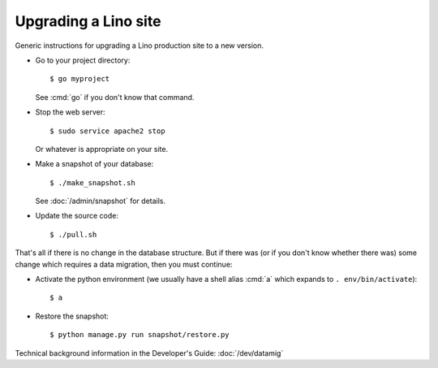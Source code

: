 .. _admin.upgrade:

=====================
Upgrading a Lino site
=====================

Generic instructions for upgrading a Lino production site to a new
version.


- Go to your project directory::

    $ go myproject

  See :cmd:`go` if you don't know that command.

- Stop the web server::

    $ sudo service apache2 stop

  Or whatever is appropriate on your site.
    
- Make a snapshot of your database::
    
    $ ./make_snapshot.sh

  See :doc:`/admin/snapshot` for details.

- Update the source code::

    $ ./pull.sh

    
That's all if there is no change in the database structure. But if
there was (or if you don't know whether there was) some change which
requires a data migration, then you must continue:

- Activate the python environment (we usually have a shell alias
  :cmd:`a` which expands to ``. env/bin/activate``)::

    $ a

- Restore the snapshot::

    $ python manage.py run snapshot/restore.py

    

Technical background information in the Developer's Guide:
:doc:`/dev/datamig`
